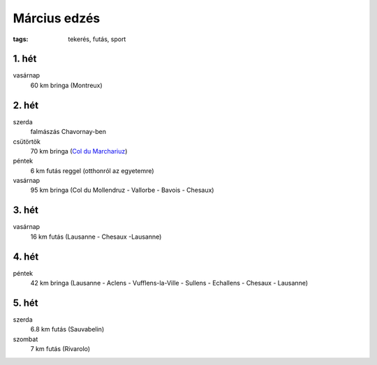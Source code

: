 Március edzés
=============

:tags: tekerés, futás, sport

1. hét
------
vasárnap
    60 km bringa (Montreux)

2. hét
------
szerda
    falmászás Chavornay-ben
csütörtök
    70 km bringa
    (`Col du Marchariuz <|filename|2013-03-07-Masodik-tekeres.rst>`_)
péntek
    6 km futás reggel (otthonról az egyetemre)
vasárnap
    95 km bringa
    (Col du Mollendruz - Vallorbe - Bavois - Chesaux)

3. hét
------
vasárnap
    16 km futás
    (Lausanne - Chesaux -Lausanne)

4. hét
------
péntek
    42 km bringa (Lausanne - Aclens - Vufflens-la-Ville - Sullens -
    Echallens - Chesaux - Lausanne)

5. hét
------
szerda
    6.8 km futás (Sauvabelin)
szombat
    7 km futás (Rivarolo)
